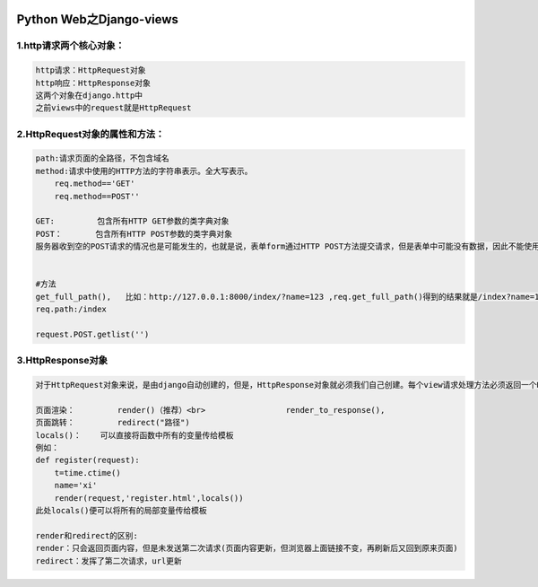|image0|

Python Web之Django-views
========================

1.http请求两个核心对象：
------------------------

.. code:: python

    http请求：HttpRequest对象
    http响应：HttpResponse对象
    这两个对象在django.http中
    之前views中的request就是HttpRequest

2.HttpRequest对象的属性和方法：
-------------------------------

.. code:: python

    path:请求页面的全路径，不包含域名
    method:请求中使用的HTTP方法的字符串表示。全大写表示。
        req.method=='GET'
        req.method==POST''

    GET:         包含所有HTTP GET参数的类字典对象
    POST：       包含所有HTTP POST参数的类字典对象
    服务器收到空的POST请求的情况也是可能发生的，也就是说，表单form通过HTTP POST方法提交请求，但是表单中可能没有数据，因此不能使用if req.POST来判断是否使用了HTTP POST 方法；应该使用  if req.method=="POST"


    #方法
    get_full_path(),   比如：http://127.0.0.1:8000/index/?name=123 ,req.get_full_path()得到的结果就是/index?name=123
    req.path:/index

    request.POST.getlist('')

3.HttpResponse对象
------------------

.. code:: python

    对于HttpRequest对象来说，是由django自动创建的，但是，HttpResponse对象就必须我们自己创建。每个view请求处理方法必须返回一个HttpResponse对象。

    页面渲染：         render()（推荐）<br>                 render_to_response(),
    页面跳转：         redirect("路径")
    locals()：    可以直接将函数中所有的变量传给模板
    例如：
    def register(request):
        t=time.ctime()
        name='xi'
        render(request,'register.html',locals())
    此处locals()便可以将所有的局部变量传给模板

    render和redirect的区别:
    render：只会返回页面内容，但是未发送第二次请求(页面内容更新，但浏览器上面链接不变，再刷新后又回到原来页面)
    redirect：发挥了第二次请求，url更新

.. |image0| image:: http://p20tr36iw.bkt.clouddn.com/view.jpg

